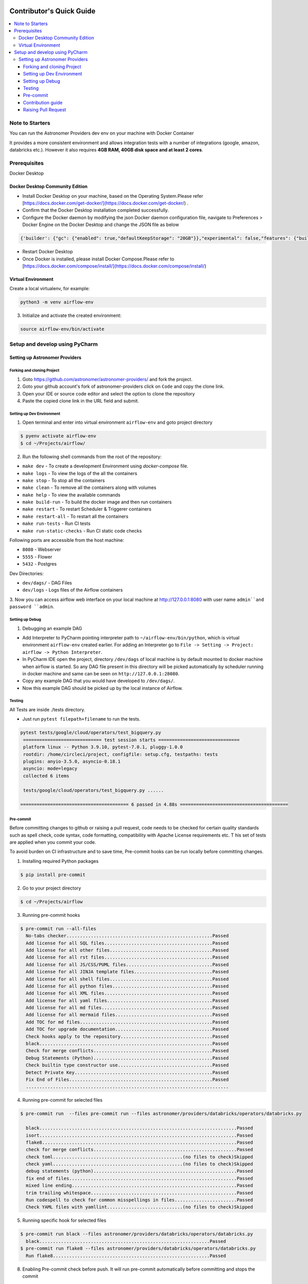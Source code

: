  .. Licensed to the Apache Software Foundation (ASF) under one
    or more contributor license agreements.  See the NOTICE file
    distributed with this work for additional information
    regarding copyright ownership.  The ASF licenses this file
    to you under the Apache License, Version 2.0 (the
    "License"); you may not use this file except in compliance
    with the License.  You may obtain a copy of the License at

 ..   http://www.apache.org/licenses/LICENSE-2.0

 .. Unless required by applicable law or agreed to in writing,
    software distributed under the License is distributed on an
    "AS IS" BASIS, WITHOUT WARRANTIES OR CONDITIONS OF ANY
    KIND, either express or implied.  See the License for the
    specific language governing permissions and limitations
    under the License.

*************************
Contributor's Quick Guide
*************************

.. contents:: :local:

Note to Starters
################

You can run the Astronomer Providers dev env on your machine with Docker Container

It provides a more consistent environment and allows
integration tests with a number of integrations (google, amazon, databricks etc.).
However it also requires **4GB RAM, 40GB disk space and at least 2 cores**.


Prerequisites
#############

Docker Desktop


Docker Desktop Community Edition
--------------------------------

- Install Docker Desktop on your machine, based on the Operating System.Please refer [https://docs.docker.com/get-docker/](https://docs.docker.com/get-docker/) .
- Confirm that the Docker Desktop installation completed successfully.
- Configure the Docker daemon by modifying the json Docker daemon configuration file,
  navigate to Preferences > Docker Engine  on the Docker Desktop and change the JSON file as below

.. code-block:: bash

  {'builder': {"gc": {"enabled": true,"defaultKeepStorage": "20GB"}},"experimental": false,"features": {"buildkit": false}}




- Restart Docker Desktop
- Once Docker is installed, please install Docker Compose.Please refer to [https://docs.docker.com/compose/install/](https://docs.docker.com/compose/install/)



Virtual Environment
--------------------------------
Create a local virtualenv, for example:

.. code-block:: bash

   python3 -m venv airflow-env

3. Initialize and activate the created environment:

.. code-block:: bash

   source airflow-env/bin/activate


Setup and develop using PyCharm
###############################


Setting up Astronomer Providers
-------------------------------

Forking and cloning Project
~~~~~~~~~~~~~~~~~~~~~~~~~~~

1. Goto https://github.com/astronomer/astronomer-providers/ and fork the project.

2. Goto your github account's fork of astronomer-providers click on ``Code`` and copy the clone link.

3. Open your IDE or source code editor and select the option to clone the repository

   .. raw:: html

      <div align="center" style="padding-bottom:10px">
        <img src="images/quick_start/pycharm_clone.png"
             alt="Cloning github fork to Pycharm">
      </div>


4. Paste the copied clone link in the URL field and submit.

   .. raw:: html

      <div align="center" style="padding-bottom:10px">
        <img src="images/quick_start/click_on_clone.png"
             alt="Cloning github fork to Pycharm">
      </div>


Setting up Dev Environment
~~~~~~~~~~~~~~~~~~~~~~~~~~~
1. Open terminal and enter into virtual environment ``airflow-env`` and goto project directory

.. code-block:: bash

  $ pyenv activate airflow-env
  $ cd ~/Projects/airflow/

2. Run the following shell commands from the root of the repository:

- ``make dev`` - To create a development Environment using `docker-compose` file.
- ``make logs`` - To view the logs of the all the containers
- ``make stop`` - To stop all the containers
- ``make clean`` - To remove all the containers along with volumes
- ``make help`` - To view the available commands
- ``make build-run`` - To build the docker image and then run containers
- ``make restart`` - To restart Scheduler & Triggerer containers
- ``make restart-all`` - To restart all the containers
- ``make run-tests`` - Run CI tests
- ``make run-static-checks`` - Run CI static code checks

Following ports are accessible from the host machine:

- ``8080`` - Webserver
- ``5555`` - Flower
- ``5432`` - Postgres

Dev Directories:

- ``dev/dags/`` - DAG Files
- ``dev/logs`` - Logs files of the Airflow containers


3. Now you can access airflow web interface on your local machine at http://127.0.0.1:8080
with user name ``admin``and password ``admin``.



Setting up Debug
~~~~~~~~~~~~~~~~

1. Debugging an example DAG

- Add Interpreter to PyCharm pointing interpreter path to ``~/airflow-env/bin/python``, which is virtual
  environment ``airflow-env`` created earlier. For adding an Interpreter go to ``File -> Setting -> Project:
  airflow -> Python Interpreter``.

- In PyCharm IDE open the project, directory ``/dev/dags`` of local machine is by default mounted to docker
  machine when airflow is started. So any DAG file present in this directory will be picked automatically by
  scheduler running in docker machine and same can be seen on ``http://127.0.0.1:28080``.

- Copy any example DAG that you would have developed  to ``/dev/dags/``.

- Now this example DAG should be picked up by the local instance of Airflow.


Testing
~~~~~~~

All Tests are inside ./tests directory.

- Just run ``pytest filepath+filename`` to run the tests.

.. code-block:: bash

   pytest tests/google/cloud/operators/test_bigquery.py
    ============================= test session starts ==============================
    platform linux -- Python 3.9.10, pytest-7.0.1, pluggy-1.0.0
    rootdir: /home/circleci/project, configfile: setup.cfg, testpaths: tests
    plugins: anyio-3.5.0, asyncio-0.18.1
    asyncio: mode=legacy
    collected 6 items

    tests/google/cloud/operators/test_bigquery.py ......

   ======================================== 6 passed in 4.88s ========================================


Pre-commit
~~~~~~~~~~

Before committing changes to github or raising a pull request,
code needs to be checked for certain quality standards
such as spell check, code syntax, code formatting, compatibility with Apache License requirements etc. T
his set of tests are applied when you commit your code.

To avoid burden on CI infrastructure and to save time, Pre-commit hooks can be run locally before committing changes.

1. Installing required Python packages

.. code-block:: bash

  $ pip install pre-commit

2. Go to your project directory

.. code-block:: bash

  $ cd ~/Projects/airflow


3. Running pre-commit hooks

.. code-block:: bash

  $ pre-commit run --all-files
    No-tabs checker......................................................Passed
    Add license for all SQL files........................................Passed
    Add license for all other files......................................Passed
    Add license for all rst files........................................Passed
    Add license for all JS/CSS/PUML files................................Passed
    Add license for all JINJA template files.............................Passed
    Add license for all shell files......................................Passed
    Add license for all python files.....................................Passed
    Add license for all XML files........................................Passed
    Add license for all yaml files.......................................Passed
    Add license for all md files.........................................Passed
    Add license for all mermaid files....................................Passed
    Add TOC for md files.................................................Passed
    Add TOC for upgrade documentation....................................Passed
    Check hooks apply to the repository..................................Passed
    black................................................................Passed
    Check for merge conflicts............................................Passed
    Debug Statements (Python)............................................Passed
    Check builtin type constructor use...................................Passed
    Detect Private Key...................................................Passed
    Fix End of Files.....................................................Passed
    ...........................................................................

4. Running pre-commit for selected files

.. code-block:: bash

  $ pre-commit run  --files pre-commit run --files astronomer/providers/databricks/operators/databricks.py

    black.........................................................................Passed
    isort.........................................................................Passed
    flake8........................................................................Passed
    check for merge conflicts.....................................................Passed
    check toml................................................(no files to check)Skipped
    check yaml................................................(no files to check)Skipped
    debug statements (python).....................................................Passed
    fix end of files..............................................................Passed
    mixed line ending.............................................................Passed
    trim trailing whitespace......................................................Passed
    Run codespell to check for common misspellings in files.......................Passed
    Check YAML files with yamllint............................(no files to check)Skipped



5. Running specific hook for selected files

.. code-block:: bash

  $ pre-commit run black --files astronomer/providers/databricks/operators/databricks.py
    black...............................................................Passed
  $ pre-commit run flake8 --files astronomer/providers/databricks/operators/databricks.py
    Run flake8..........................................................Passed



8. Enabling Pre-commit check before push. It will run pre-commit automatically before committing and stops the commit

.. code-block:: bash

  $ cd ~/Projects/astronomer-providers
  $ pre-commit install
  $ git commit -m "Added xyz"

9. To disable Pre-commit

.. code-block:: bash

  $ cd ~/Projects/astronomer-providers
  $ pre-commit uninstall



Contribution guide
~~~~~~~~~~~~~~~~~~

- To know how to contribute to the project visit |CONTRIBUTING.rst|

.. |CONTRIBUTING.rst| raw:: html

   <a href="https://github.com/astronomer/astronomer-providers/blob/main/CONTRIBUTING.rst" target="_blank">CONTRIBUTING.rst</a>

- Following are some of important links of CONTRIBUTING.rst

  - |Workflow for a contribution|

  .. |Workflow for a contribution| raw:: html

   <a href="https://github.com/astronomer/astronomer-providers/blob/main/CONTRIBUTING.rst#contribution-workflow" target="_blank">
   Workflow for a contribution</a>



Raising Pull Request
~~~~~~~~~~~~~~~~~~~~

1. Go to your GitHub account and open your fork project and click on Branches

2. Click on ``New pull request`` button on branch from which you want to raise a pull request.

3. Add title and description as per Contributing guidelines and click on ``Create pull request``.
